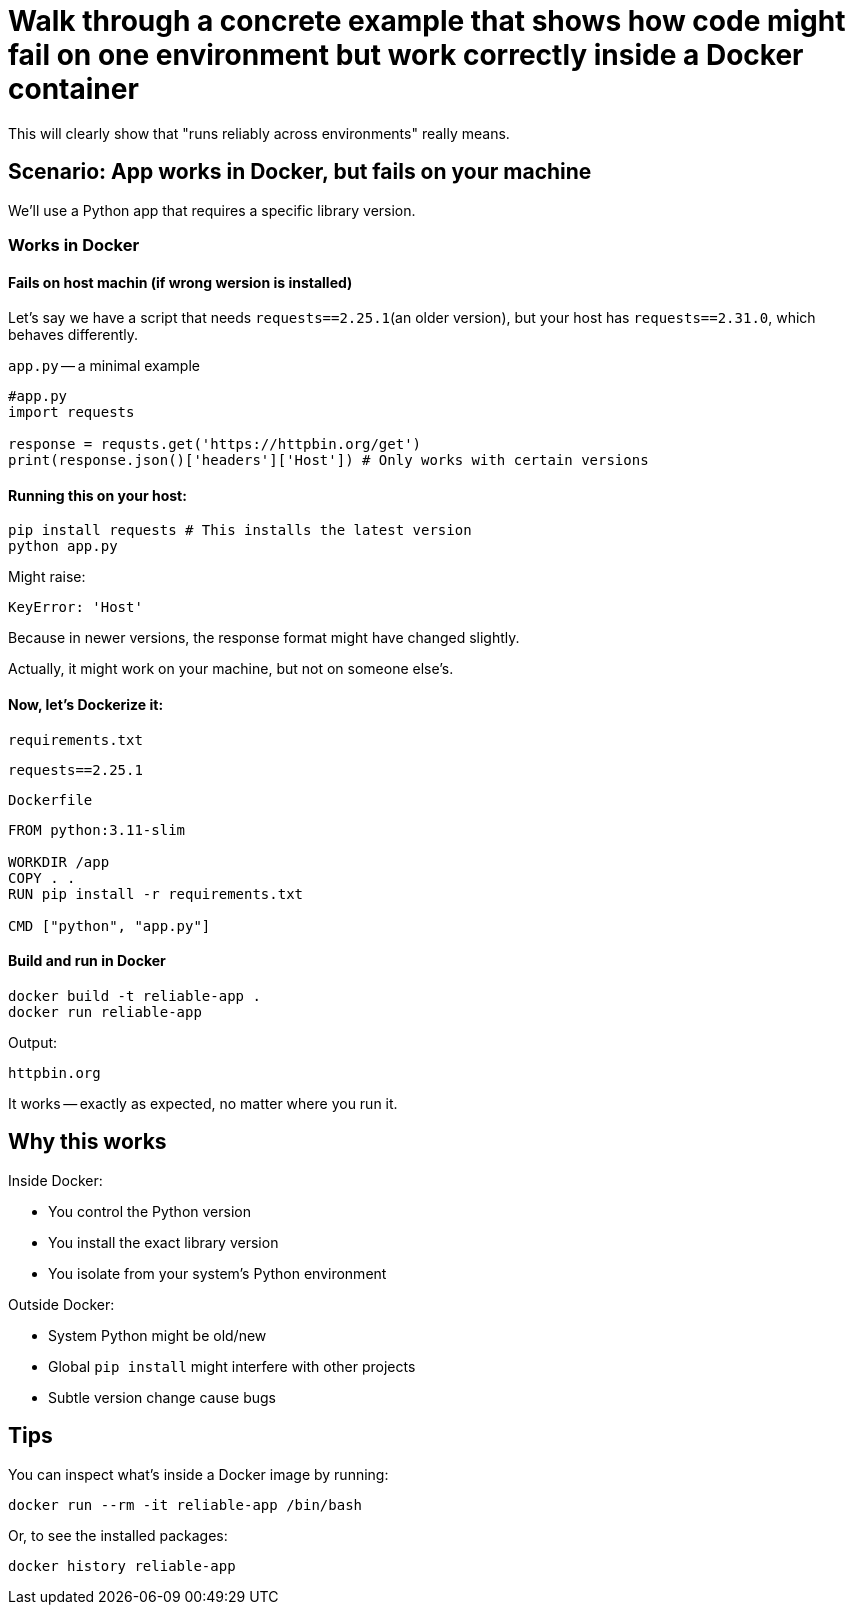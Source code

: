 = Walk through a concrete example that shows how code might fail on one environment but work correctly inside a Docker container

This will clearly show that "runs reliably across environments" really means.

== Scenario: App works in Docker, but fails on your machine

We'll use a Python app that requires a specific library version.

=== Works in Docker

==== Fails on host machin (if wrong wersion is installed)

Let's say we have a script that needs `requests==2.25.1`(an older version),
but your host has `requests==2.31.0`,
which behaves differently.

`app.py` -- a minimal example

[source, python]
----
#app.py
import requests

response = requsts.get('https://httpbin.org/get')
print(response.json()['headers']['Host']) # Only works with certain versions
----

==== Running this on your host:

[source, bash]
----
pip install requests # This installs the latest version
python app.py
----

Might raise:

[source, vbnet]
----
KeyError: 'Host'
----

Because in newer versions, the response format might have changed slightly.

[simple, text]
====
Actually, it might work on your machine, but not on someone else's.
====

==== Now, let's Dockerize it:

`requirements.txt`
[source, text]
----
requests==2.25.1
----

`Dockerfile`
[source, dockerfile]
----
FROM python:3.11-slim

WORKDIR /app
COPY . .
RUN pip install -r requirements.txt

CMD ["python", "app.py"]
----

==== Build and run in Docker

[source, bash]
----
docker build -t reliable-app .
docker run reliable-app
----

Output:
[source, text]
----
httpbin.org
----

It works -- exactly as expected,
no matter where you run it.

== Why this works

Inside Docker:

* You control the Python version
* You install the exact library version
* You isolate from your system's Python environment

Outside Docker:

* System Python might be old/new
* Global `pip install` might interfere with other projects
* Subtle version change cause bugs

== Tips

You can inspect what's inside a Docker image by running:
[source, bash]
----
docker run --rm -it reliable-app /bin/bash
----

Or, to see the installed packages:
[source, bash]
----
docker history reliable-app
----
